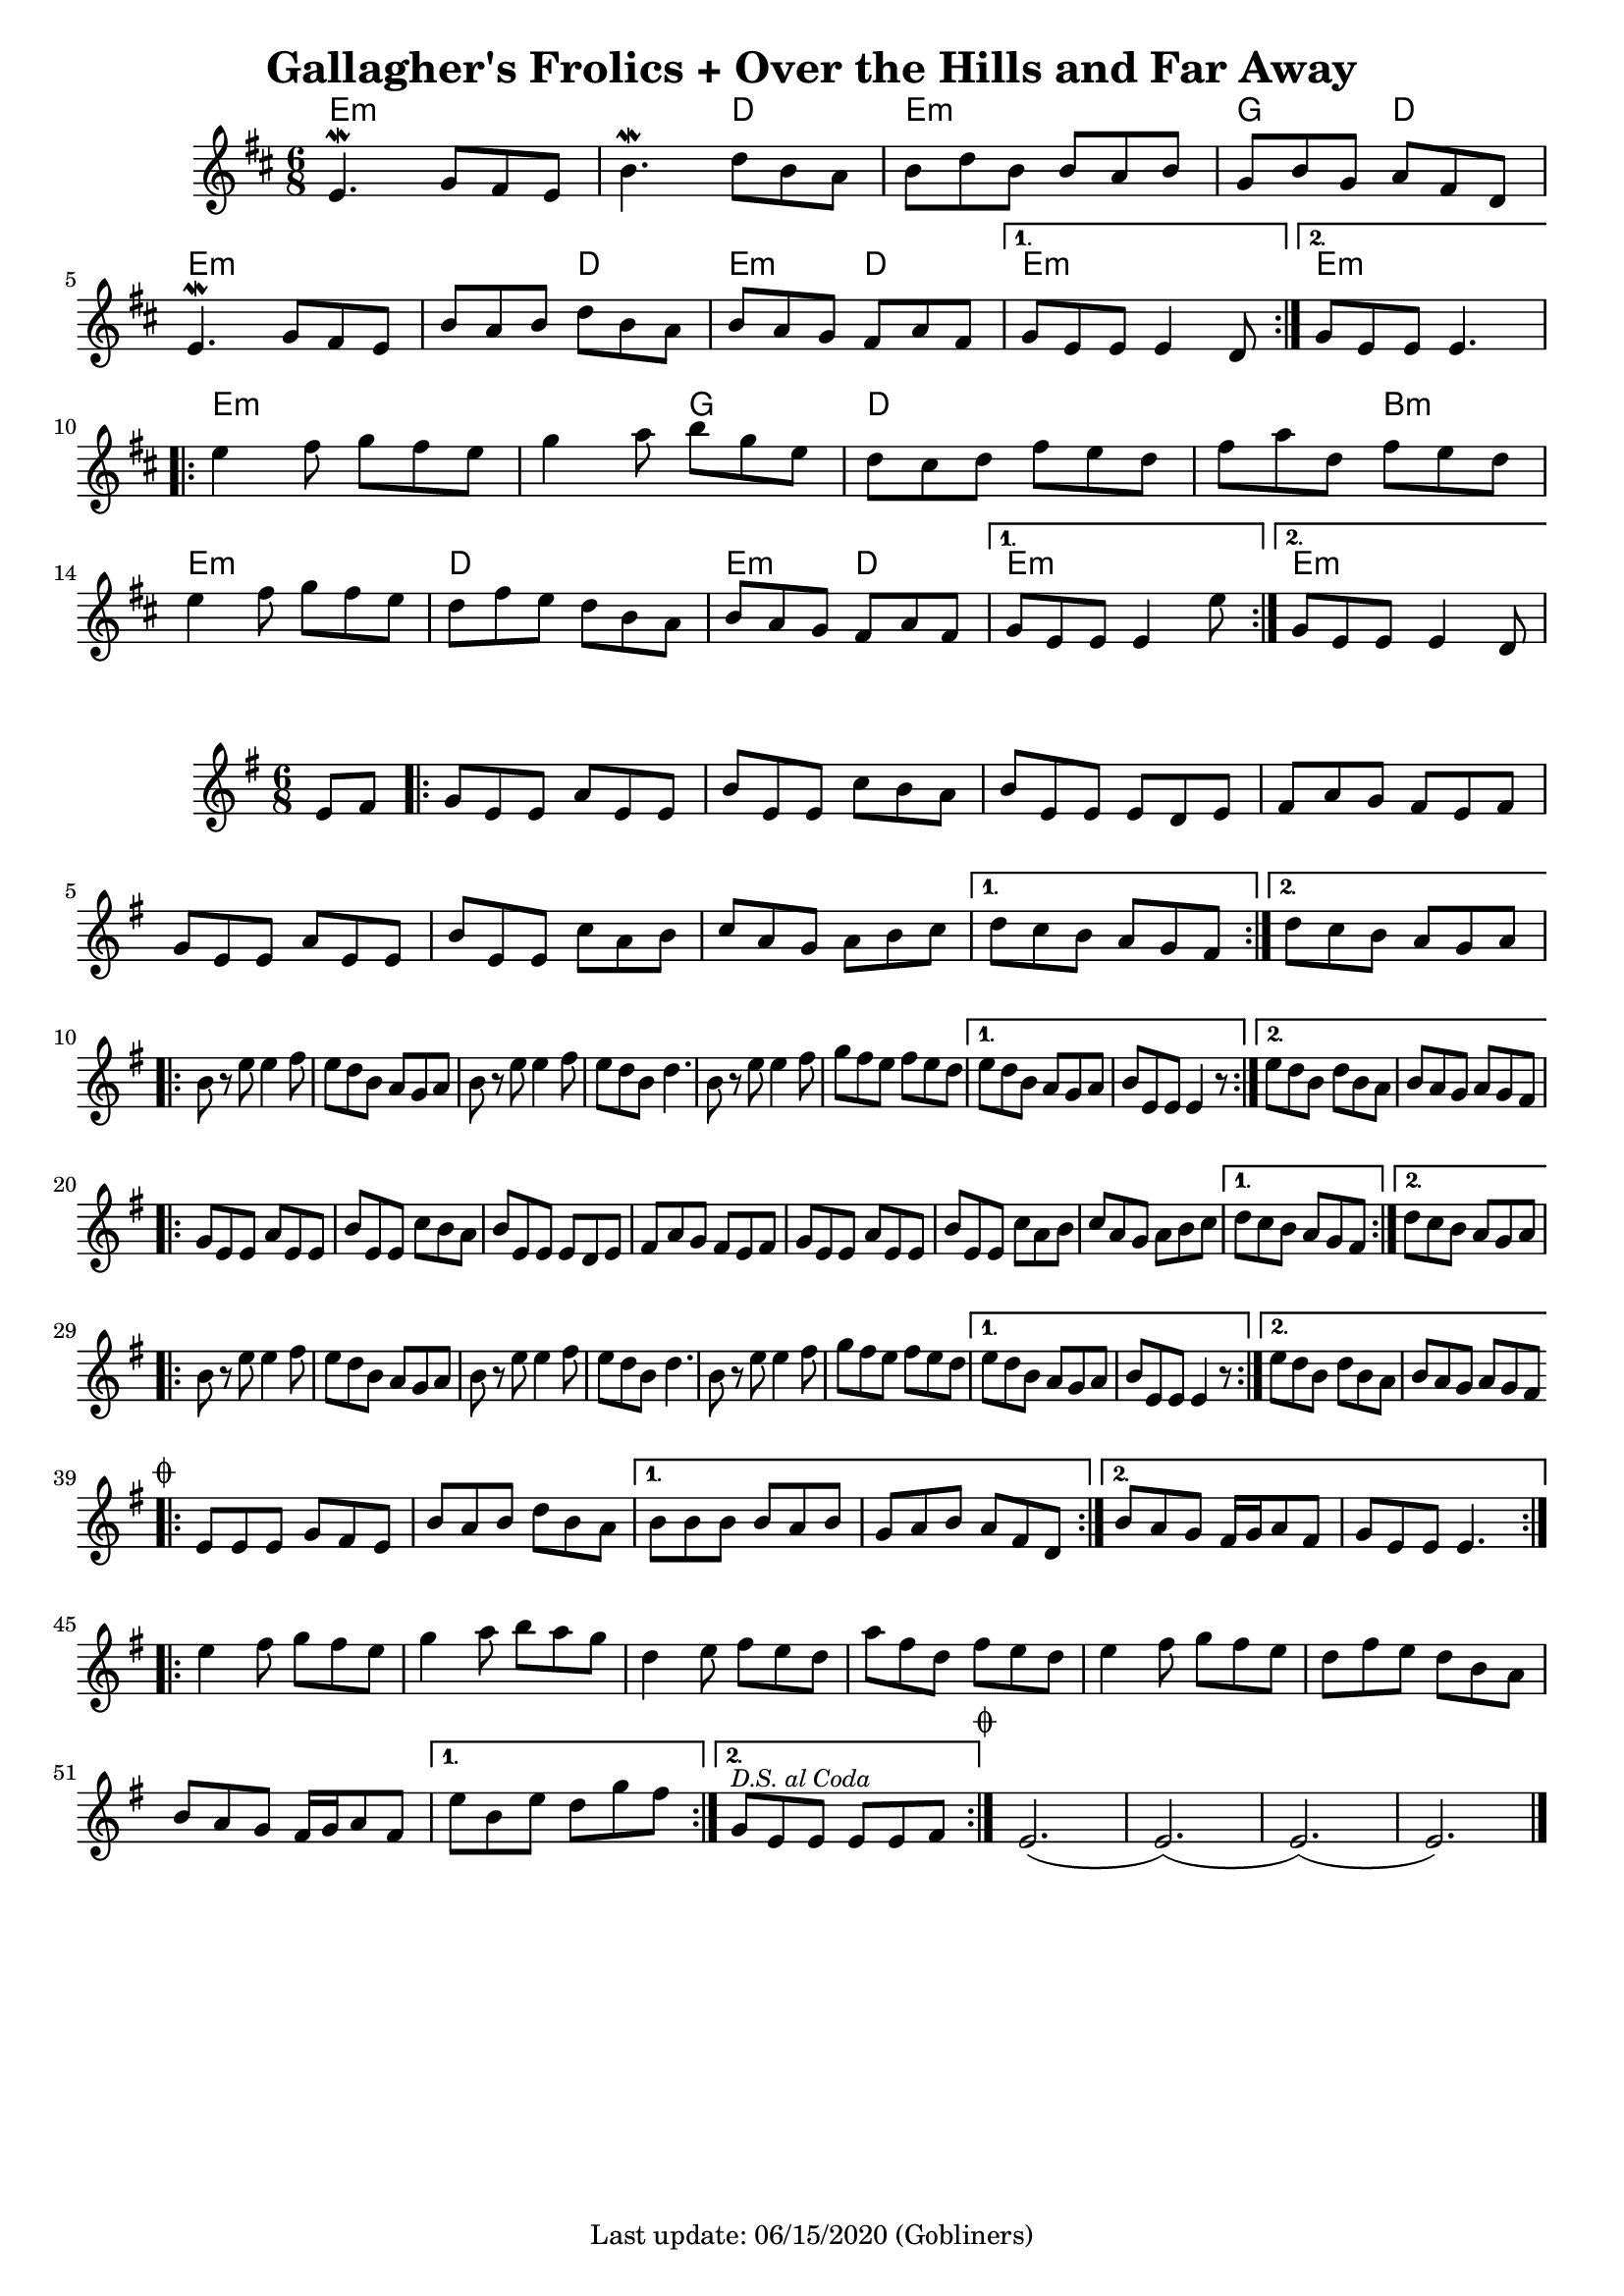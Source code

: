 #(set-default-paper-size "a4" 'portrait)
#(set-global-staff-size 18)

\version "2.18.2"
\header {
  title = "Gallagher's Frolics + Over the Hills and Far Away"
  enteredby = "grerika @ github"
  tagline = "Last update: 06/15/2020 (Gobliners)"
  %style = https://www.youtube.com/watch?v=6pld3E3l4uI
}

voltaAdLib = \markup {  \text \italic {  D.S. al Coda  } }

global = {
  \key e \minor
  \time 6/8
  %\tempo 4 = 180
}

% Source: https://thesession.org/tunes/160 first version
gallaghers = \relative c' {
  \key b \minor
  \time 6/8

  \dynamicUp
  %\partial 8 d8
  \repeat volta 2 {
    e4.\mordent g8 fis e | b'4.\mordent d8 b a | b d b b a b g b g a fis d |
    \break
    e4.\mordent g8 fis e | b' a b d b a b a g fis a fis
  }
  \alternative {
    { g e e e4 d8 }
    { g e e e4. }
  }
  \break
  \repeat volta 2 {
    e'4 fis8 g fis e | g4 a8 b g e | d cis d fis e d | fis a d, fis e d |
    \break
    e4 fis8 g fis e | d fis e d b a | b a g fis a fis
  }
  \alternative {
     { g8 e e e4 e'8 }
     { g,8 e e e4 d8 }
  }
  %ˇ\bar "|."
}


harmoniesGallaghers = \chordmode {
    % Part A
    e4.:m e:m | e:m d | e:m e:m | g d
    e:m e:m | e:m d | e:m d   | e:m r | e:m e:m
    % Part B
    e:m e:m | e:m g | d d | d b:m
    e:m e:m | d d   | e:m d | e:m r | e:m
}

overTheHills = \relative c'{
  \global
      \partial 4 e8 fis  |
      \repeat volta 2 {
        g%\mark \markup \small { \musicglyph #"scripts.segno" }
          e e a e e      |
        b' e, e c' b a |
        b e, e e d e   |
        fis a g fis e fis |
        g e e a e e |
        b' e, e c' a b |
        c a g a b c |
      }
      \alternative {
        {d c b a g fis }
        {d' c b a g a}
      }
     \break
      \repeat volta 2 {
        b r e e4 fis8 |
        e8 d b a g a |
        b r e e4 fis8 |
        e d b d4. |
        b8 r e e4 fis8 |
        g fis e fis e d|
      }
      \alternative {
           {e d b a g a   | b e, e e4 r8 }
           {e' d b d b a  | b a g a g fis }
      }
      \break
      \repeat volta 2 {
        g e e a e e | b' e, e c' b a | b e, e e d e |
        fis a g fis e fis |% \break
        g e e a e e | b' e, e c' a b | c a g a b c |
      }
      \alternative {
         { d c b a g fis }
         { d' c b a g a }
      }
      \break
      \repeat volta 2 {
         b8 r e8 e4 fis8 | e d b a g a | b r e e4 fis8 e d b d4. |
         b8 r e8 e4 fis8 | g fis e fis e d |
      }
      \alternative {
        {e d b a g a | b e, e e4 r8 }
        {e' d b d b a | b a g a g fis
          \mark \markup \small { \musicglyph #"scripts.coda" "" }
        }
      }
      \break
      \bar ".|:"
        \repeat volta 2 {
         e e e g fis e | b' a b d b a
        }
       \alternative{
         { b b b b a b | g a b a fis d }
         { b' a g fis16 g a8 fis g e e e4.  }
        }
      \bar ":|.|:"
      \break
      \repeat volta 2 {
       e'4 fis8 g fis e|  g4 a8 b a g | d4 e8 fis e d | a' fis d fis e d |
       e4 fis8 g fis e | d fis e d b a | b a g fis16 g a8 fis
      }
      \alternative {
        %\set Score.repeatCommands = #(list (list 'volta voltaAdLib) )
         { e' b e d g fis }
         { g,^\markup { \small \italic "D.S. al Coda"} e e e e fis }
     }
    \bar ":|."
     \mark \markup \small { \musicglyph #"scripts.coda" "" } e2.   (e) (e) (e)
     \bar "|."
}


harmoniesOverTheHills =  \chordmode {

}


\score {
 % \header { piece = "Gallagher's Frolics" }
  <<
      \new ChordNames {
        \set noChordSymbol = ""
        \set chordChanges = ##t
        \harmoniesGallaghers
      }
       \gallaghers
  >>

 % \layout { }
 % \midi { }
}


\score {
  %\header { piece = "Over the Hills and Far Away" }
  <<
      \new ChordNames {
        \set noChordSymbol = ""
        \set chordChanges = ##t
        \harmoniesOverTheHills
      }
       \overTheHills
  >>

  \layout { }
  \midi { }
}
